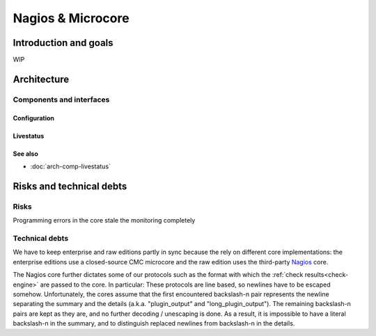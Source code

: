 ==================
Nagios & Microcore
==================

Introduction and goals
======================

WIP

Architecture
============

Components and interfaces
-------------------------

Configuration
~~~~~~~~~~~~~

.. uml::

   object Core {
     world : World2
     old_worlds : [World1]
   }
   object World1 {
     hosts : [Object11, Object12]
   }
   object World2 {
     hosts : [Object21, Object22, Object23]
   }
   object Object11 {
     state : State1
   }
   object Object12 {
     state : State2
   }
   object Object21 {
     state : State1
   }
   object Object22 {
     state : State2
   }
   object Object23 {
     state : State23
   }
   object State1 {
     shared = 1
   }
   object State2 {
     shared = 1
   }
   object State23 {
     shared = 0
   }
   Core *-- World1
   Core *-- World2
   World1 *-- Object11
   World1 *-- Object12
   World2 *-- Object21
   World2 *-- Object22
   World2 *-- Object23
   Object11 *-- State1
   Object12 *-- State2
   Object21 *-- State1
   Object22 *-- State2
   Object23 *-- State23

Livestatus
~~~~~~~~~~

.. uml::

   package "On disk" as disk {
     database Config
     database State
   }

   disk   <-- [Core] : use
   [Core] -- Livestatus
   [Core] -- Log
   [Core] -  [Check engine]

See also
~~~~~~~~
- :doc:`arch-comp-livestatus`

Risks and technical debts
=========================

Risks
-----

Programming errors in the core stale the monitoring completely

Technical debts
---------------

We have to keep enterprise and raw editions partly in sync
because the rely on different core implementations:  the
enterprise editions use a closed-source CMC microcore and
the raw edition uses the third-party `Nagios`_ core.

The Nagios core further dictates some of our protocols such
as the format with which the :ref:`check results<check-engine>`
are passed to the core.
In particular:
These protocols are line based, so newlines have to be escaped somehow.
Unfortunately, the cores assume that the first encountered backslash-n pair
represents the newline separating the summary and the details (a.k.a.
"plugin_output"  and "long_plugin_output"). The remaining backslash-n pairs
are kept as they are, and no further decoding / unescaping is done. As a
result, it is impossible to have a literal backslash-n in the summary, and to
distinguish replaced newlines from backslash-n in the details.

.. _Nagios: https://www.nagios.org/
